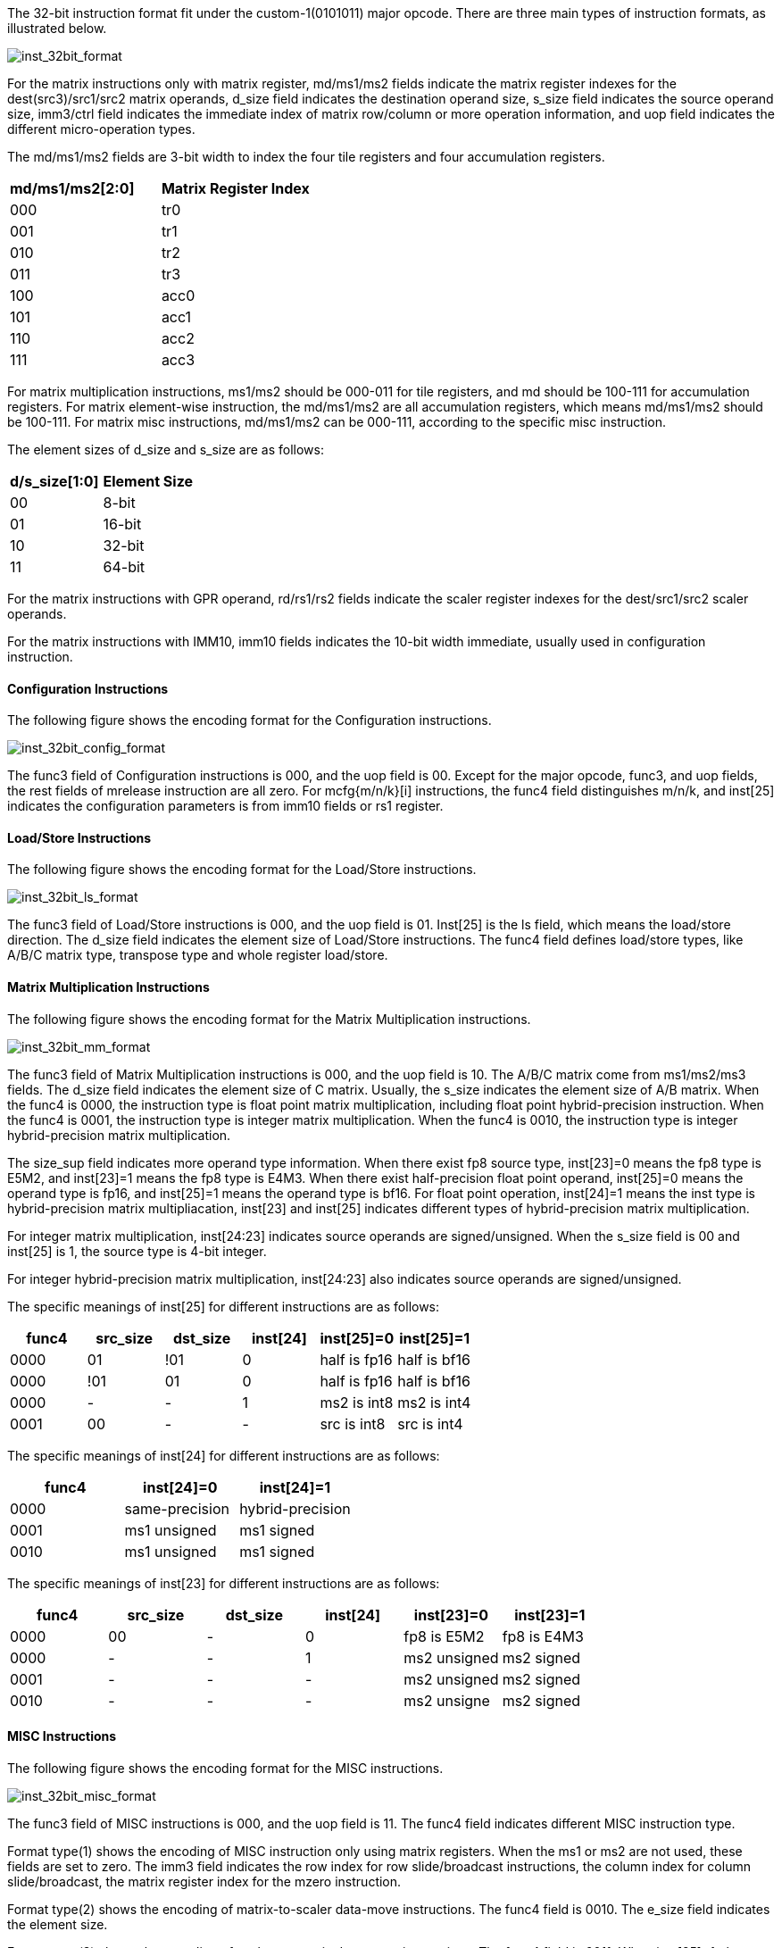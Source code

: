 The 32-bit instruction format fit under the custom-1(0101011) major opcode. There are three main types of instruction formats, as illustrated below.

image::inst_32bit_format.svg[alt="inst_32bit_format", align="center"]

For the matrix instructions only with matrix register, md/ms1/ms2 fields indicate the matrix register indexes for the dest(src3)/src1/src2 matrix operands, d_size field indicates the destination operand size, s_size field indicates the source operand size, imm3/ctrl field indicates the immediate index of matrix row/column or more operation information, and uop field indicates the different micro-operation types.

The md/ms1/ms2 fields are 3-bit width to index the four tile registers and four accumulation registers.

[cols="^1,1"]
|===
| *md/ms1/ms2[2:0]*  | *Matrix Register Index*
|  000               |   tr0
|  001               |   tr1
|  010               |   tr2
|  011               |   tr3
|  100               |   acc0
|  101               |   acc1
|  110               |   acc2
|  111               |   acc3
|=== 

For matrix multiplication instructions, ms1/ms2 should be 000-011 for tile registers, and md should be 100-111 for accumulation registers. For matrix element-wise instruction, the md/ms1/ms2 are all accumulation registers, which means md/ms1/ms2 should be 100-111. For matrix misc instructions, md/ms1/ms2 can be 000-111, according to the specific misc instruction.


The element sizes of d_size and s_size are as follows:

[cols="^1,1"]
|===
| *d/s_size[1:0]* | *Element Size*
|  00       | 8-bit
|  01       | 16-bit
|  10       | 32-bit
|  11       | 64-bit
|=== 


For the matrix instructions with GPR operand, rd/rs1/rs2 fields indicate the scaler register indexes for the dest/src1/src2 scaler operands.

For the matrix instructions with IMM10, imm10 fields indicates the 10-bit width immediate, usually used in configuration instruction.


==== Configuration Instructions

The following figure shows the encoding format for the Configuration instructions. 

image::inst_32bit_config_format.svg[alt="inst_32bit_config_format", align="center"]

The func3 field of Configuration instructions is 000, and the uop field is 00. Except for the major opcode, func3, and uop fields, the rest fields of mrelease instruction are all zero. For mcfg{m/n/k}[i] instructions, the func4 field distinguishes m/n/k, and inst[25] indicates the configuration parameters is from imm10 fields or rs1 register. 

==== Load/Store Instructions

The following figure shows the encoding format for the Load/Store instructions.

image::inst_32bit_ls_format.svg[alt="inst_32bit_ls_format", align="center"]

The func3 field of Load/Store instructions is 000, and the uop field is 01. Inst[25] is the ls field, which means the load/store direction. The d_size field indicates the element size of Load/Store instructions. The func4 field defines load/store types, like A/B/C matrix type, transpose type and whole register load/store.

==== Matrix Multiplication Instructions

The following figure shows the encoding format for the Matrix Multiplication instructions.

image::inst_32bit_mm_format.svg[alt="inst_32bit_mm_format", align="center"]

The func3 field of Matrix Multiplication instructions is 000, and the uop field is 10. The A/B/C matrix come from ms1/ms2/ms3 fields. The d_size field indicates the element size of C matrix. Usually, the s_size indicates the element size of A/B matrix. When the func4 is 0000, the instruction type is float point matrix multiplication, including float point hybrid-precision instruction. When the func4 is 0001, the instruction type is integer matrix multiplication. When the func4 is 0010, the instruction type is integer hybrid-precision matrix multiplication. 

The size_sup field indicates more operand type information. When there exist fp8 source type, inst[23]=0 means the fp8 type is E5M2, and inst[23]=1 means the fp8 type is E4M3. When there exist half-precision float point operand, inst[25]=0 means the operand type is fp16, and inst[25]=1 means the operand type is bf16. For float point operation, inst[24]=1 means the inst type is hybrid-precision matrix multipliacation, inst[23] and inst[25] indicates different types of hybrid-precision matrix multiplication.

For integer matrix multiplication, inst[24:23] indicates source operands are signed/unsigned. When the s_size field is 00 and inst[25] is 1, the source type is 4-bit integer.

For integer hybrid-precision matrix multiplication,  inst[24:23] also indicates source operands are signed/unsigned.

The specific meanings of inst[25] for different instructions are as follows:
[cols="^2,^2,^2,^2,^2,^2",options="header"]
|===
| func4  |    src_size   |   dst_size |  inst[24]    | inst[25]=0    |  inst[25]=1   
| 0000   |    01         |   !01      |     0        | half is fp16  |  half is bf16
| 0000   |    !01        |   01       |     0        | half is fp16  |  half is bf16
| 0000   |    -          |   -        |     1        | ms2 is int8   |  ms2 is int4
| 0001   |    00         |   -        |     -        | src is int8   |  src is int4 
|===


The specific meanings of inst[24] for different instructions are as follows:
[cols="^2,^2,^2",options="header"]
|===
| func4  |  inst[24]=0      | inst[24]=1
| 0000   |  same-precision  | hybrid-precision  
| 0001   |  ms1 unsigned    | ms1 signed
| 0010   |  ms1 unsigned    | ms1 signed
|===



The specific meanings of inst[23] for different instructions are as follows:
[cols="^2,^2,^2,^2,^2,^2",options="header"]
|===
| func4  |    src_size   |   dst_size |  inst[24]    | inst[23]=0   |  inst[23]=1   
| 0000   |    00         |   -        |     0        | fp8 is E5M2  |  fp8 is E4M3
| 0000   |    -          |   -        |     1        | ms2 unsigned |  ms2 signed      
| 0001   |    -          |   -        |     -        | ms2 unsigned |  ms2 signed 
| 0010   |    -          |   -        |     -        | ms2 unsigne  |  ms2 signed 
|===




==== MISC Instructions

The following figure shows the encoding format for the MISC instructions.

image::inst_32bit_misc_format.svg[alt="inst_32bit_misc_format", align="center"]

The func3 field of MISC instructions is 000, and the uop field is 11. The func4 field indicates different MISC instruction type.

Format type(1) shows the encoding of MISC instruction only using matrix registers. When the ms1 or ms2 are not used, these fields are set to zero. The imm3 field indicates the row index for row slide/broadcast instructions, the column index for column slide/broadcast, the matrix register index for the mzero instruction.

Format type(2) shows the encoding of matrix-to-scaler data-move instructions. The func4 field is 0010. The e_size field indicates the element size.

Format type(3) shows the encoding of scaler-to-matrix data-move instructions. The func4 field is 0011. When inst[25]=1, the instruction is mmov<b/h/w/d>.m.x.   When inst[25]=0, the instruction is mdup<b/h/w/d>, and the rs1 fields ties to zero.


==== Element-wise Instructions

The following figure shows the encoding format for the Element-wise instructions.

image::inst_32bit_ew_format.svg[alt="inst_32bit_ew_format", align="center"]

The func3 field of Element-wise instructions is 001. The uop field of convert instructions is 00, the uop field of integer arithmetic instructions is 01, and the uop field of float point arithmetic instructions is 10. The func4 field indicates more different Element-wise instruction types.

For convert instructions between float point operands, the func4 field is 0000. Inst[25] indicates the operand is bf16 or fp16, when the float point is half precision. Inst[23] indicates the operand is E5M2 or E4M3, when the float point is fp8. Inst[24] indexes the low/high half columns for the double-widen or half-narrow convert instructions. Inst[24] indexes the lowest 1/4 columns or the second lowest 1/4 columns for fp32-to-fp8 convert instructions.

For convert instructions between float point operand and integer operand, the func4 field is 0001. Inst[24] indexes the low/high half columns for the double-widen or half-narrow convert instructions. When inst[25]=0, the convert type is integer to float point, and when inst[25]=0, the convert type is float point to integer. Inst[23] indicates the integer is signed or unsigned.

For mn4clip convert instructions, the func4 field indicates the part selection of columns, the signed or unsigned integer. When the inst[25:23] is 111, the two operands all come from matrix registers. When the inst[25:23] is not 111, the ms1 operand comes from a matrix register, and the ms2 comes from a row of a matrix register indexed by inst[25:23].

For int4-to-int8 convert instructions, the func4 field is 0110. Inst[24] indexes the low/high half columns for ms1. Inst[23] indicates the integer is signed or unsigned. 

For integer or float point arithmetic instructions, the func4 fields indicates different operation types. When the inst[25:23] is 111, the two operands all come from matrix registers. When the inst[25:23] is not 111, the ms1 operand comes from a matrix register, and the ms2 comes from a row of a matrix register indexed by inst[25:23].


